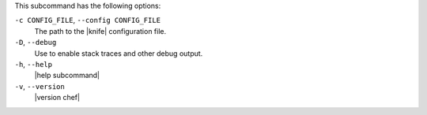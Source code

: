 .. The contents of this file may be included in multiple topics (using the includes directive).
.. The contents of this file should be modified in a way that preserves its ability to appear in multiple topics.


This subcommand has the following options:

``-c CONFIG_FILE``, ``--config CONFIG_FILE``
   The path to the |knife| configuration file.

``-D``, ``--debug``
   Use to enable stack traces and other debug output.

``-h``, ``--help``
   |help subcommand|

``-v``, ``--version``
   |version chef|

